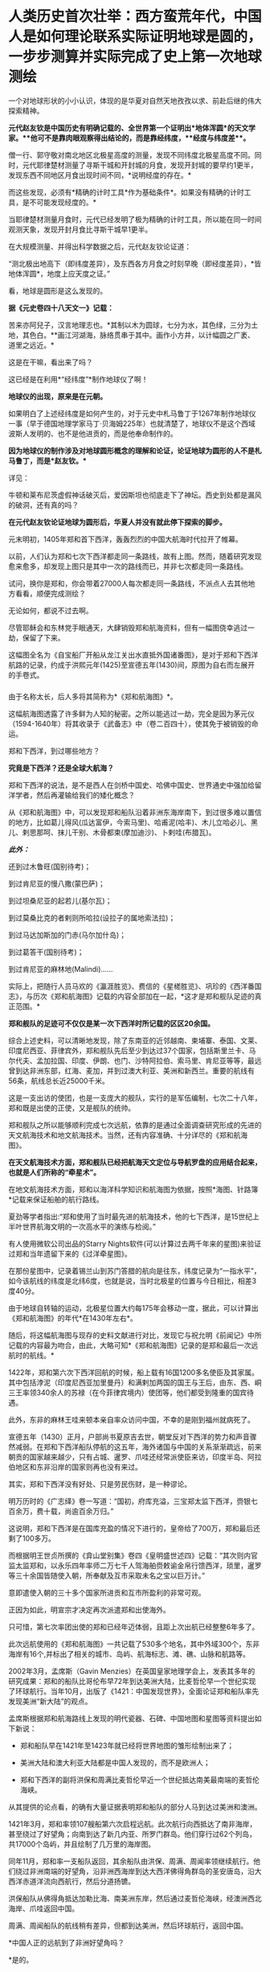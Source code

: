 * 人类历史首次壮举：西方蛮荒年代，中国人是如何理论联系实际证明地球是圆的，一步步测算并实际完成了史上第一次地球测绘
一个对地球形状的小小认识，体现的是华夏对自然天地孜孜以求、前赴后继的伟大探索精神。

[[./img/35-0.jpeg]]

[[./img/35-1.jpeg]]

*元代赵友钦是中国历史有明确记载的、全世界第一个证明出*地体浑圆*的天文学家。**他可不是靠肉眼观察得出结论的，而是靠经纬度，**经度与纬度差**。*

僧一行、郭守敬对南北地区北极星高度的测量，发现不同纬度北极星高度不同。同时，元代耶律楚材测量了寻斯干城和开封城的月食，发现开封城的要早约1更半，发现东西不同地区月食出现时间不同，*说明经度的存在。*

而这些发现，必须有*精确的计时工具*作为基础条件*。如果没有精确的计时工具，是不可能发现经度的。*

当耶律楚材测量月食时，元代已经发明了极为精确的计时工具，所以能在同一时间观测天象，发现开封月食比寻斯干城早1更半。

在大规模测量、并得出科学数据之后，元代赵友钦论证道：

“测北极出地高下（即纬度差异），及东西各方月食之时刻早晚（即经度差异），*皆地体浑圆*，地度上应天度之证。”

看，地球是圆形是这么发现的。

*据《元史卷四十八天文一》记载：*

苦来亦阿兒子，汉言地理志也。*其制以木为圆球，七分为水，其色绿，三分为土地，其色白。**画江河湖海，脉络贯串于其中。画作小方井，以计幅圆之广袤、道里之远近。*

这是在干嘛，看出来了吗？

这已经是在利用*“经纬度”*制作地球仪了啊！

*地球仪的出现，原来是在元朝。*

如果明白了上述经纬度是如何产生的，对于元史中札马鲁丁于1267年制作地球仪一事（早于德国地理学家马丁·贝海姆225年）也就清楚了，地球仪不是这个西域波斯人发明的、也不是他进贡的，而是他奉命制作的。

*因为地球仪的制作涉及对地球圆形概念的理解和论证，论证地球为圆形的人不是札马鲁丁，而是*赵友钦。**

详见：

牛顿和莱布尼茨虚假神话破灭后，爱因斯坦也彻底走下了神坛。西史到处都是漏风的破洞，还有真的吗？

*在元代赵友钦论证地球为圆形后，华夏人并没有就此停下探索的脚步。*

元末明初，1405年郑和首下西洋，轰轰烈烈的中国大航海时代拉开了帷幕。

[[./img/35-2.jpeg]]

*** 
:PROPERTIES:
:CUSTOM_ID: section
:style: margin: 0px;padding: 0px;font-weight: 400;font-size: 16px;color: rgb(51, 51, 51);font-family: mp-quote, -apple-system-font, BlinkMacSystemFont, "Helvetica Neue", "PingFang SC", "Hiragino Sans GB", "Microsoft YaHei UI", "Microsoft YaHei", Arial, sans-serif;font-style: normal;font-variant-ligatures: normal;font-variant-caps: normal;letter-spacing: normal;orphans: 2;text-align: justify;text-indent: 0px;text-transform: none;white-space: normal;widows: 2;word-spacing: 0px;-webkit-text-stroke-width: 0px;text-decoration-thickness: initial;text-decoration-style: initial;text-decoration-color: initial;
:END:
以前，人们认为郑和七次下西洋都走同一条路线，故有上图。然而，随着研究发现愈来愈多，却发现上图只是其中一次的路线而已，并非七次都走同一条路线。

试问，换你是郑和，你会带着27000人每次都走同一条路线，不派点人去其他地方看看，顺便完成测绘？

无论如何，都说不过去啊。

尽管耶稣会和东林党手眼通天，大肆销毁郑和航海资料，但有一幅图侥幸逃过一劫，保留了下来。

这幅图全名为《自宝船厂开船从龙江关出水直抵外国诸番图》，是对于郑和下西洋航路的记录，约成于洪熙元年(1425)至宣德五年(1430)间，原图为自右而左展开的手卷式。

*** 
:PROPERTIES:
:CUSTOM_ID: section-1
:END:
由于名称太长，后人多将其简称为*《郑和航海图》*。

[[./img/35-3.jpeg]]

这幅航海图透露了许多鲜为人知的秘密。之所以能逃过一劫，完全是因为茅元仪（1594-1640年）将其收录于《武备志》中（卷二百四十），使其免于被销毁的命运。

[[./img/35-4.jpeg]]

郑和下西洋，到过哪些地方？

*究竟是下西洋？还是全球大航海？*

郑和下西洋的说法，是不是西人在剑桥中国史、哈佛中国史、世界通史中强加给留洋学者，然后再灌输给我们的矮化概念？

从《郑和航海图》中，可以发现郑和船队沿着非洲东海岸南下，到过很多难以置信的地方，比如葛儿得风(瓜达富伊，今索马里)、哈甫泥(哈丰)、木儿立哈必儿、黑儿、剌思那呵、抹儿干别、木骨都束(摩加迪沙)、卜剌哇(布腊瓦)。

/*此外：*/

还到过木鲁旺(国别待考)；

到过肯尼亚的慢八撒(蒙巴萨)；

到过坦桑尼亚的起若儿(基尔瓦)；

到过莫桑比克的者剌则所哈拉(设拉子的属地索法拉)；

到过马达加斯加的门赤(马尔加什岛)；

到过葛答干(国别待考)；

到过肯尼亚的麻林地(Malindi)......

实际上，把随行人员马欢的《瀛涯胜览》、费信的《星槎胜览》、巩珍的《西洋番国志》，与历次《郑和航海图》记载的内容全部加在一起，*这才是郑和舰队足迹的真正范围。*

*郑和舰队的足迹可不仅仅是某一次下西洋时所记载的区区20余国。*

综合上述史料，可以清晰地发现，除了东南亚的近邻越南、柬埔寨、泰国、文莱、印度尼西亚、菲律宾外，郑和舰队先后至少到达过37个国家，包括斯里兰卡、马尔代夫、孟加拉国、印度、伊朗、也门、沙特阿拉伯、索马里、肯尼亚等等，最远曾到达非洲东部，红海、麦加，并到过澳大利亚、美洲和新西兰。重要的航线有56条，航线总长近25000千米。

这是一支出访的使团，也是一支庞大的舰队，实行的是军伍编制，七次二十八年，郑和既是出使的正使，又是舰队的统帅。

郑和舰队之所以能够顺利完成七次远航，依靠的是通过全面调查研究形成的先进的天文航海技术和地文航海技术。当然，还有内容准确、十分详尽的《郑和航海图》。

*在天文航海技术方面，郑和舰队已经把航海天文定位与导航罗盘的应用结合起来，也就是人们所称的“牵星术”。*

在地文航海技术方面，郑和以海洋科学知识和航海图为依据，按照*海图、针路簿*记载来保证船舶的航行路线。

夏劲等学者指出:“郑和使用了当时最先进的航海技术，他的七下西洋，是15世纪上半叶世界航海文明的一次高水平的演练与检阅。”

有人使用微软公司出品的Starry
Nights软件(可以计算过去两千年来的星图)来验证过郑和当年遗留下来的《过洋牵星图》。

在那份星图中，记录着锡兰山到苏门答腊的航向是往东，纬度记录为“一指水平”，如今该航线的纬度是北纬6度，也就是说，当时北极星的位置与今日相比，相差3度40分。

由于地球自转轴的运动，北极星位置大约每175年会移动一度，据此，可以计算出《郑和航海图》的年代*在1430年左右*。

随后，将这幅航海图与现存的史料文献进行对比，发现它与祝允明《前闻记》中所记载的内容最为吻合，由此，大略可知*《郑和航海图》记录的是郑和最后一次远航时的航线。*

[[./img/35-5.jpeg]]

1422年，郑和第六次下西洋回航的时候，船上载有16国1200多名使臣及其家属。其中包括浡泥（印度尼西亚加里曼丹）和满剌加两国的国王与王后，由东、西、峒三王率领340余人的苏禄（在今菲律宾境内）使团等，他们都受到隆重的国宾待遇。

此外，东非的麻林王哇来顿本亲自率众访问中国，不幸的是刚到福州就病死了。

宣德五年（1430）正月，户部尚书夏原吉去世，朝堂反对下西洋的势力和声音骤然减弱。在郑和下西洋船队停航的这五年，海外诸国与中国的关系渐渐疏远，前来朝贡的国家越来越少，只有占城、暹罗、爪哇还经常派使臣来访，印度半岛、阿拉伯地区和东非沿岸的国家则再也没有来过。

其实，郑和下西洋没有好处、只是劳民伤财，是一种谬论。

明万历时的《广志绎》卷一写道：“国初，府库充溢，三宝郑太监下西洋，赍银七百余万，费十载，尚逾百余万归。”

这说明，郑和下西洋是在国库充盈的情况下进行的，皇帝给了700万，郑和最后还剩了100多万。

而根据明王世贞所撰的《弇山堂别集》卷四《皇明盛世述四》记载：“其次则内官监太监郑和，以永乐四年率师二万七千人驾海舶赍敕谕金帛行馈西洋，琐里，暹罗等三十余国皆随使入朝，所奉献及互市采取未名之宝以巨万计。”

意即遣使入朝的三十多个国家所进贡和互市所盈利的非常可观。

正因为如此，明宣宗才决定再次派遣郑和出使海外。

只可惜，第七次率团出使的郑和已经年迈体弱，且距上次出航已经整整6年多了。

此次远航使用的《郑和航海图》一共记载了530多个地名，其中外域300个，东非海岸有16个,并标出了相关的城市、岛屿、航海标志、滩、礁、山脉和航路等。

[[./img/35-6.jpeg]]

2002年3月，孟席斯（Gavin
Menzies）在英国皇家地理学会上，发表其多年的研究成果：郑和的船队比哥伦布早72年到达美洲大陆，比麦哲伦早一个世纪实现了环球航行。当年10月，出版了《1421：中国发现世界》，全面论证郑和船队率先发现美洲“新大陆”的观点。

孟席斯根据郑和航海路线上发现的明代瓷器、石碑、中国地图和星图等资料提出如下新说：

- 郑和船队早在1421年至1423年就已经将世界地图的雏形绘制出来了；

- 美洲大陆和澳大利亚大陆都是中国人发现的，而不是欧洲人；

- 郑和下西洋的副将洪保和周满比麦哲伦早近一个世纪抵达南美最南端的麦哲伦海峡。

从其提供的论点看，的确有大量证据表明郑和船队的部分人马到达过美洲和澳洲。

1421年3月，郑和率领107艘船第六次启程远航。此次航行向西抵达了南非海岸，甚至绕过了好望角；向南到达了新几内亚、所罗门群岛。他们穿行过62个列岛，共17000个岛屿，并且绘制了几万里的海岸图。

同年11月，郑和率一支船队返回，其余船队由洪保、周满、周闻率领继续航行。他们绕过非洲南端的好望角，沿非洲西海岸到达大西洋佛得角群岛的圣安唐岛，沿大西洋赤道洋流向西航行，然后分道扬镳。

洪保船队从佛得角抵达加勒比海、南美洲东岸，然后通过麦哲伦海峡，经澳洲西北海岸、爪哇返回中国。

周满、周闻船队的航线稍有差异，但都到达美洲，然后环球航行，返回中国。

*中国人正的远航到了非洲好望角吗？

*是的。

*不仅如此，而且好望角的最初名称也是中国人命名的。*

好望角，地处非洲大陆的最西南端，位于如今的南非境内。

[[./img/35-7.jpeg]]

西方一直宣称，好望角是葡萄牙探险家迪亚士（Bartolomeu
Dias ）于1488年发现的。回来之后，把非洲西南角命名Cabo das
Tormentas，中译风暴角。

1988年，一些欧洲人和南非白人曾举办庆典，纪念葡萄牙航海家迪亚士“发现”好望角500周年。

之所以得名“好望角”，西人是说，只要绕过这个海角，就能前往东方的中国和印度，故此，葡萄牙国王约翰二世就把迪亚士绘制的地图上标示的“风暴角”划去，改为了“好望角”（改为Cabo
da Boa Esperança ，即Cape of Good Hope
）。从此以后，人们一直把这个海角称为“好望角”。

殊不知，好望角的真实情况与其名称恰恰相反。

其所处的位置是一条南极冷流与一条印度洋暖流的聚集地。两股洋流以每秒近一米的速度在此处汇聚，造成了巨大的风暴和波浪。这里不止浪大，而且水流会打转，素来被称为世界船只的坟墓。

[[./img/35-8.jpeg]]

*且看看中国的地图上是如何标注的：大浪山。旁边还有一个罗经正峰。*

[[./img/35-9.jpeg]]

是谁更贴切？

没有到过此处，是绝对不会深有体会、取出*“大浪山”*这样的名字的。

在非洲大陆最南端、好望角以东147公里的厄加勒斯角，有一个沉船博物馆。这里展示着从好望角及其附近海域打捞出来的各种物品与残骸，从破烂不堪的船舷，到锈迹斑斑的铁锚，从船上所载的水手生活用品，到供遇险之用的救生圈......不一而足，应有尽有。

这里被打捞上岸的瓷器，大多产自中国，一些物品上还带有明显的汉字。

《南非的船难与打捞》一书中，前言指出：“南非史料记载的第一次船难发生在1505年，一艘从印度满载香料的葡萄牙船在回程途中在莫索湾沉没。”

[[./img/35-10.jpeg]]

如坤图所言，此处四时有波浪，佛郎机商曾驾船过此海。

1570年的《奥特里乌斯世界地图》上，没有“针岬角”，只有“好望角”，错置于非洲正南端。

[[./img/35-11.jpeg]]

《坤舆万国全图》的“罗经正峰”才是正南端，“大浪山角”在非洲正南偏西的地方，与今天的地理吻合，而《奥特里乌斯世界地图》是不准确的。

假如《坤图》是抄袭《奥特里乌斯世界地图》，怎么可能把错误的信息抄成正确的呢？

由于好望角风大浪大，16世纪有很多船只在此沉没。所以，1505年的这艘葡萄牙船并非第一艘沉没的商船。

根据《南非的船难与打捞》一书的介绍，此前的南非境内就发现了中国瓷器，*中国船队极有可能在1420年前后通过好望角。*

既然好望角四时有风浪，那为何中国船队经过时却没有沉没呢？

/*该书于第29页写道：*/

“中国古代的帆船制造业代表着世界的最高水平，*欧洲直到19世纪才能够达到。*”

作为郑和舰队的随从，巩珍在《西洋番国志》中说：“宝船体势巍然，巨无与敌，蓬帆锚舵，非二三百人，莫能举动。”

《明史》记载：“造大舶，修四十四丈，广十八丈者六十二。自苏州刘家河泛海。”

其实，不仅仅是因为郑和舰船坚固，更重要的是这个庞大的航母级特混舰队极有可能采用了当时领先世界的*“蒸汽动力”。*

详见：[[https://mp.weixin.qq.com/s?__biz=Mzg3MTc2OTExMA==&mid=2247485957&idx=1&sn=cef65df8ff5d11a156e096cda0689c5e&chksm=cef83f7cf98fb66a5837b18e4e3db8ac43334e7bc6fe84d82998fc1adf5670b928e40c801fca&token=1676758917&lang=zh_CN&scene=21#wechat_redirect][颠覆认知：郑和宝船近万吨，郑和舰队是航母级特混编队，中国蒸汽机西方研究了600年才学会，航母技术更是学习了500年才掌握]]

相比之下，即使再过70多年，西方的帆船也只是一些小舢板。

1492年，西班牙航海家哥伦布远航美洲时的船队仅有3条小帆船，旗舰的排水量不足100吨。

1497年，葡萄牙航海家达·伽马远航时的船队只不过4艘船，船身长不到25米，载重量仅120吨左右，还堪称是彼时欧洲装备最精良的船只。

如此精良的装备，达·伽马返回葡萄牙里斯本时，海员死伤过半。

麦哲伦的船队返回西班牙时，船队水手所剩无几。

而郑和的船队，不但绝大多数水手安全回国，而且还带来了上千名外国国王以及使者。两者对比，可见当时在造船工艺、航海科技和驾驭海洋的能力方面，欧洲远远落后于华夏。

孟席斯经过大量研究，*特别是在对意大利威尼斯的实地考证后认为，欧洲人是在得到了郑和的航海图之后，才能远航至“好望角”的。*

他考证出来这么一条线索：　

1421年，当郑和船队抵达印度古里时，一名年轻的威尼斯人*达·康提*恰好在那里。此人曾在埃及学习过阿拉伯语，还娶了一名穆斯林妻子，后来改信了伊斯兰教，并以穆斯林商人的身份游历列国。

*达·康提*结识了那里的中国船员，并搭乘中国船队从古里到达了东非沿海的索法拉，然而随船南下西行，绕过好望角，抵达了非洲西部海岸。

当*达·康提*下船时，带走了从中国人那里得到的航海知识和几幅航海图的副本。他回到欧洲后，将其中的一幅航海图呈给为葡萄牙王室工作的制图师*弗拉·毛罗(Fra
Mauro)，*再由毛罗将那张珍贵的航海图敬献给着迷于航海的葡萄牙亲王亨利。

毛罗曾出版过*达·康提*的见闻录，还在1459年按中国航海图的样本绘制了一张世界地图。

在这份地图上，毛罗准确地画出了好望角的三角形状，他把“*好望角”*称为“德迪亚卜角”，*并画了一幅中国帆船图，还就此作了题记说明。*

*题记描述了中国水手在“好望角”休整补给的情景，还提到这些水手所发现的大鸟和鸟蛋（其实就是鸵鸟）。*

如今，数百年过去了，今天好望角的鸵鸟仍旧会伸长脖颈，欢迎游人。

由于*达·康提*的缘故，最早由华夏绘制的航海图，经由欧洲人复制或加工后，便开始在威尼斯和欧洲其他地方流传开来。

1428年，亨利亲王的哥哥、葡萄牙王储敦·佩德罗将一幅世界地图从威尼斯带回了葡萄牙。佩德罗是一个旅行家，他在游历威尼斯时，购买了一张来源于中国的世界地图，该图绘出了全世界的各个部分。

图中，*麦哲伦海峡的称谓是‘龙尾巴'，*而*好望角则有了另一个别称：‘博阿·埃斯佩兰克角'。*

注意，要到92年后的1520年，葡萄牙航海家麦哲伦才发现麦哲伦海峡，并首次通过它进入太平洋。

/根据明人茅元仪关于船队从索法拉外海以6.25节的速度向南航行，孟席斯计算出它们刚好赶上阿古拉斯洋流(Aghulas
current)，于永乐十九年七月(公元1421年8月)绕过好望角，然后搭上本贵拉洋流(Benguela
current)，到达西非的突出部。/

/为佐证自己的观点，/孟席斯/曾亲自驾船沿着他推断的当年郑和船队的航线进行环球游历，还根据郑和船队在离开索法拉后以每小时6.25海里的航行速度，判断出中国船队绕过好望角的时间应该是1421年8月。/

威尼斯共和国的天主教修士、地图学家弗拉·毛罗(Fra
Mauro)于1459年绘制了一幅《弗拉·毛罗地图》（亦称《毛罗世界地图》），*图中清晰着绘有处于亚欧大陆另一端的大都和卢沟桥。*

[[./img/35-12.jpeg]]

弗拉·毛罗在*巴多罗缪·迪亚斯（即前文的迪亚士）*绕过好望角的30年前就准确绘出好望角（其称之为迪亚卜角），他在地图中提到：

“...1420年左右，一艘印度海船或舢板不间断地横跨印度洋...*被风吹过迪亚卜角和佛得角*以及不知名的岛屿向西及西南方向航行了40天...”

“该船在第70天回到了上述迪布角。”

*经过多方考证，学术界一致肯定这条大船隶属于郑和舰队，而不是是印度海船（印方根本无此记录），而郑和舰队正好有小分队------即郑和副使洪保、周满等率领的分船队，*航向了此处。**

*《*毛罗世界地图》恰好证实了1420年时一艘从印度来的中国船取道迪布角外的男岛、女岛，穿过好望角的事实。

*此时葡萄牙的航海帆船才只探索至非洲西海岸的中部。*

根据金国平先生的解释，“Diab”是印度梵语“dvpa”(岛屿)的讹略音，然后转变为马来语dib或div形式。毛罗图上这个地名的直接词源则是阿拉伯语dsiab。所以，*迪布角是指马达加斯加岛*。

如此一来，葡萄牙水手是在东非的马达加斯加岛听说郑和舰队或与郑和舰队直接相遇的。

在锡兰山、在古里、在柯枝，航行至此的中国人都留下了石碑。

后来，人们在非洲刚果河的马塔迪瀑布发现了一座石碑，孟席斯认为碑文是中国通译来瀑布取水时用番文镌刻的。

孟席斯在书中列举了上百条证据来证实他的观点。

他认为郑和的分船队在加纳、科特迪瓦、利比里亚海岸乘洋流，搭了1500公里的便车，沿非洲西海岸北上。洋流消失时，他们已经到达塞内加尔海岸。此时的东北信风又把他们吹向西南的绿角群岛，就是毛罗描述过的那个岛屿。

而这一观点，李约瑟博士在《中国科学技术史》第四卷中表示了认可。

孟席斯考证后认为，洪保甚至向南越过德雷克海峡，在南极洲舶岸，并登上南设得兰群岛的冰原。此后，洪保船队掉头东返，沿南纬52度40分的航线航行，在澳大利亚停舶。

而周满的船队在通过麦哲伦海峡之后，则进入南太平洋，抵达澳大利亚。

*双方的航线沿着相反的方向，合拢成一个封闭的圆圈，恰好以实际的航行证明了地球是一个圆形的球体。*

此后，洪保与周满从澳大利亚北部和西部分别按不同的航线回到中国。

[[./img/35-13.jpeg]]

美洲东海岸，不仅发现了大量的青花，而且发掘了当地土著不可能制造的巨型铁锚。

孟席斯的上述观点绝不是空穴来风，除了书中所列的证据外，他还得到了许多考古方面的证据支持，例如：

加利福尼亚萨卡拉门托河岸40英尺厚的沉沙、淤泥下，地磁仪勘测出一个被掩埋的物体，长85英尺，宽30英尺，形状与陪同郑和舰队的贸易船只非常相似。挖出的木头碎块经碳测定为永乐八年（1410）左右。

又发现了其运载的种子，其中包含中国特有的种子；发现了15世纪美洲所没有的大米。

1874年加利福尼亚官方调查员史蒂芬·鲍尔斯声称离萨卡拉门托船西北约一百多公里的地方有中国居留民的语言证据，但欧洲移民带来的疾病已经杀死了当地中国居留民和其他印度人。

原产于中美洲的植物，在大航海之前已经在世界各地传播了。复活节岛上发现红薯、西红柿和木瓜；夏威夷有红薯，中国、菲律宾都有玉米。

在一个南宋吉州窑的黑釉彩绘瓷器罐上，又罕见地发现了一张亦图亦画的世界地图。

......

*综上所述，所谓的郑和下西洋，其实并非只是“西洋”，而是实打实的环球航行。*

*而这是建立在元代赵友钦论证地球是球形的基础上的实地勘测和考察。*

*在西方处于蛮荒的那个年代，从1297年制作地球仪开始，到1421年完成环球航行，测绘全球，中国人用了124年。*

由此，大明天启年间出现了与今日大体一致的地球仪，就一点儿也不稀奇了。

果然，技术都是一丁一点积累起来的。

详见：[[https://mp.weixin.qq.com/s?__biz=Mzg3MTc2OTExMA==&mid=2247484427&idx=1&sn=bdb18b08f2423c838519f6b779e53139&chksm=cef83172f98fb8647be1a5813591bf46327db569aa7699f2151504ea2ed16f9024afdd1b90c7&token=1676758917&lang=zh_CN&scene=21#wechat_redirect][你也许不知道，明朝就有地球仪了。为什么华夏的发明创造和成就屡屡被算到西方的头上？因为有“间”。]]

[[./img/35-14.jpeg]]

虽然，阐述郑和舰队的事情有些枯燥，但这些被西方刻意抹去的历史我们应该知道，不能被永远蒙蔽下去。

/*因为：*/

看不见别人的虚假，就不会珍惜自己的真实。

看不见别人的卑劣，就不会发现自己的高贵。

看不见别人的丑恶，就认识不到自己的伟大。

